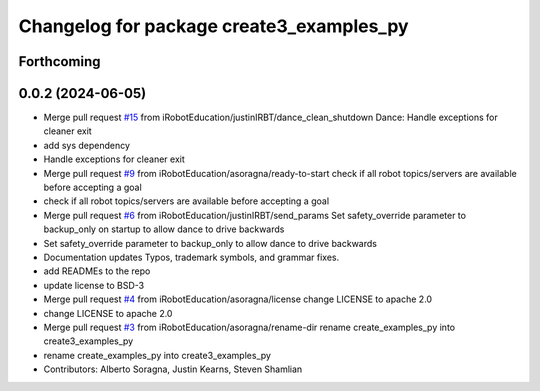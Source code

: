 ^^^^^^^^^^^^^^^^^^^^^^^^^^^^^^^^^^^^^^^^^
Changelog for package create3_examples_py
^^^^^^^^^^^^^^^^^^^^^^^^^^^^^^^^^^^^^^^^^

Forthcoming
-----------

0.0.2 (2024-06-05)
------------------
* Merge pull request `#15 <https://github.com/iRobotEducation/create3_examples/issues/15>`_ from iRobotEducation/justinIRBT/dance_clean_shutdown
  Dance: Handle exceptions for cleaner exit
* add sys dependency
* Handle exceptions for cleaner exit
* Merge pull request `#9 <https://github.com/iRobotEducation/create3_examples/issues/9>`_ from iRobotEducation/asoragna/ready-to-start
  check if all robot topics/servers are available before accepting a goal
* check if all robot topics/servers are available before accepting a goal
* Merge pull request `#6 <https://github.com/iRobotEducation/create3_examples/issues/6>`_ from iRobotEducation/justinIRBT/send_params
  Set safety_override parameter to backup_only on startup to allow dance to drive backwards
* Set safety_override parameter to backup_only to allow dance to drive backwards
* Documentation updates
  Typos, trademark symbols, and grammar fixes.
* add READMEs to the repo
* update license to BSD-3
* Merge pull request `#4 <https://github.com/iRobotEducation/create3_examples/issues/4>`_ from iRobotEducation/asoragna/license
  change LICENSE to apache 2.0
* change LICENSE to apache 2.0
* Merge pull request `#3 <https://github.com/iRobotEducation/create3_examples/issues/3>`_ from iRobotEducation/asoragna/rename-dir
  rename create_examples_py into create3_examples_py
* rename create_examples_py into create3_examples_py
* Contributors: Alberto Soragna, Justin Kearns, Steven Shamlian
